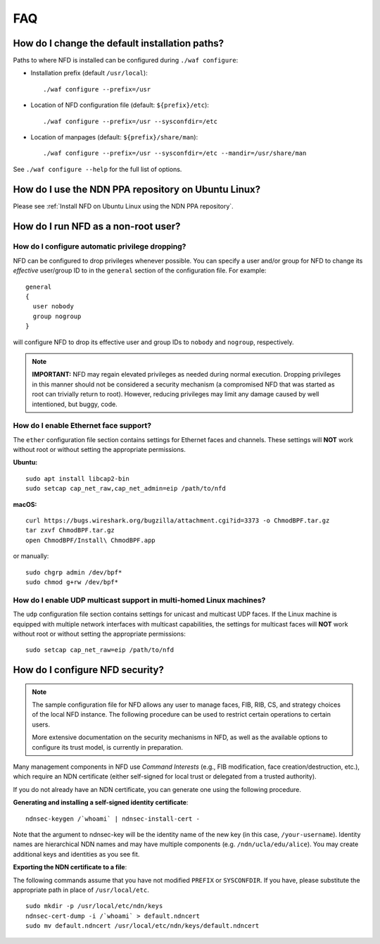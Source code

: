 FAQ
===

How do I change the default installation paths?
-----------------------------------------------

Paths to where NFD is installed can be configured during ``./waf configure``:

- Installation prefix (default ``/usr/local``)::

    ./waf configure --prefix=/usr

- Location of NFD configuration file (default: ``${prefix}/etc``)::

    ./waf configure --prefix=/usr --sysconfdir=/etc

- Location of manpages (default: ``${prefix}/share/man``)::

    ./waf configure --prefix=/usr --sysconfdir=/etc --mandir=/usr/share/man

See ``./waf configure --help`` for the full list of options.

How do I use the NDN PPA repository on Ubuntu Linux?
----------------------------------------------------

Please see :ref:`Install NFD on Ubuntu Linux using the NDN PPA repository`.

How do I run NFD as a non-root user?
------------------------------------

How do I configure automatic privilege dropping?
++++++++++++++++++++++++++++++++++++++++++++++++

NFD can be configured to drop privileges whenever possible.  You can specify a user and/or
group for NFD to change its *effective* user/group ID to in the ``general`` section of the
configuration file. For example::

    general
    {
      user nobody
      group nogroup
    }

will configure NFD to drop its effective user and group IDs to ``nobody`` and ``nogroup``,
respectively.

.. note::

    **IMPORTANT:** NFD may regain elevated privileges as needed during normal
    execution. Dropping privileges in this manner should not be considered a security
    mechanism (a compromised NFD that was started as root can trivially return to
    root). However, reducing privileges may limit any damage caused by well intentioned,
    but buggy, code.

How do I enable Ethernet face support?
++++++++++++++++++++++++++++++++++++++

The ``ether`` configuration file section contains settings for Ethernet faces and
channels. These settings will **NOT** work without root or without setting the
appropriate permissions.

**Ubuntu:**

::

    sudo apt install libcap2-bin
    sudo setcap cap_net_raw,cap_net_admin=eip /path/to/nfd

**macOS:**

::

    curl https://bugs.wireshark.org/bugzilla/attachment.cgi?id=3373 -o ChmodBPF.tar.gz
    tar zxvf ChmodBPF.tar.gz
    open ChmodBPF/Install\ ChmodBPF.app

or manually::

    sudo chgrp admin /dev/bpf*
    sudo chmod g+rw /dev/bpf*

How do I enable UDP multicast support in multi-homed Linux machines?
++++++++++++++++++++++++++++++++++++++++++++++++++++++++++++++++++++

The ``udp`` configuration file section contains settings for unicast and multicast UDP
faces. If the Linux machine is equipped with multiple network interfaces with multicast
capabilities, the settings for multicast faces will **NOT** work without root or without
setting the appropriate permissions::

    sudo setcap cap_net_raw=eip /path/to/nfd

.. _How do I configure NFD security:

How do I configure NFD security?
--------------------------------

.. note:: The sample configuration file for NFD allows any user to manage faces, FIB, RIB,
    CS, and strategy choices of the local NFD instance. The following procedure can be used
    to restrict certain operations to certain users.

    More extensive documentation on the security mechanisms in NFD, as well as the available
    options to configure its trust model, is currently in preparation.

Many management components in NFD use *Command Interests* (e.g., FIB modification, face
creation/destruction, etc.), which require an NDN certificate (either self-signed for local
trust or delegated from a trusted authority).

If you do not already have an NDN certificate, you can generate one using the following procedure.

**Generating and installing a self-signed identity certificate**:

::

    ndnsec-keygen /`whoami` | ndnsec-install-cert -

Note that the argument to ndnsec-key will be the identity name of the new key (in this case,
``/your-username``). Identity names are hierarchical NDN names and may have multiple components
(e.g.  ``/ndn/ucla/edu/alice``). You may create additional keys and identities as you see fit.

**Exporting the NDN certificate to a file**:

The following commands assume that you have not modified ``PREFIX`` or ``SYSCONFDIR``.
If you have, please substitute the appropriate path in place of ``/usr/local/etc``.

::

    sudo mkdir -p /usr/local/etc/ndn/keys
    ndnsec-cert-dump -i /`whoami` > default.ndncert
    sudo mv default.ndncert /usr/local/etc/ndn/keys/default.ndncert
